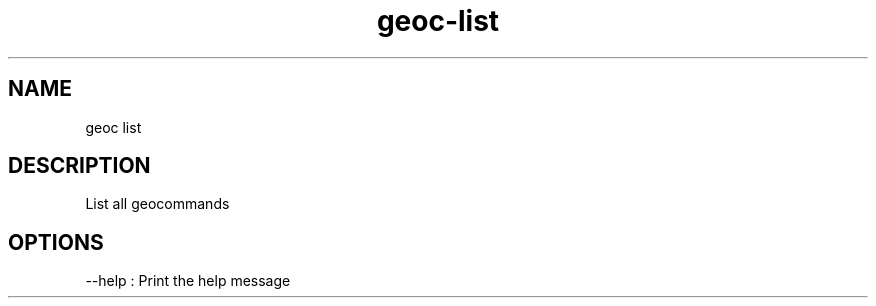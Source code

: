 .TH "geoc-list" "1" "5 May 2013" "version 0.1"
.SH NAME
geoc list
.SH DESCRIPTION
List all geocommands
.SH OPTIONS
--help : Print the help message
.PP
